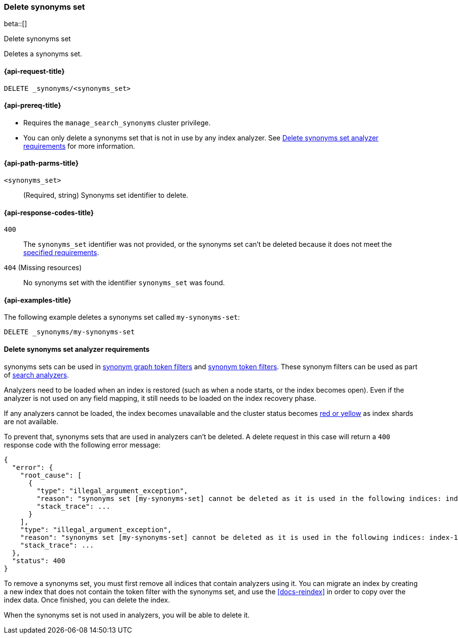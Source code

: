 [[delete-synonyms-set]]
=== Delete synonyms set

beta::[]

++++
<titleabbrev>Delete synonyms set</titleabbrev>
++++

Deletes a synonyms set.

[[delete-synonyms-set-request]]
==== {api-request-title}

`DELETE _synonyms/<synonyms_set>`

[[delete-synonyms-set-prereqs]]
==== {api-prereq-title}

* Requires the `manage_search_synonyms` cluster privilege.
* You can only delete a synonyms set that is not in use by any index analyzer. See <<delete-synonym-set-analyzer-requirements>> for more information.

[[delete-synonyms-set-path-params]]
==== {api-path-parms-title}

`<synonyms_set>`::
(Required, string)
Synonyms set identifier to delete.


[[delete-synonyms-set-response-codes]]
==== {api-response-codes-title}

`400`::
The `synonyms_set` identifier was not provided, or the synonyms set can't be deleted because it does not meet the <<delete-synonym-set-analyzer-requirements,specified requirements>>.

`404` (Missing resources)::
No synonyms set with the identifier `synonyms_set` was found.

[[delete-synonyms-set-example]]
==== {api-examples-title}

The following example deletes a synonyms set called `my-synonyms-set`:


////
[source,console]
----
PUT _synonyms/my-synonyms-set
{
  "synonyms_set": [
    {
      "id": "test-1",
      "synonyms": "hello, hi"
    }
  ]
}
----
// TESTSETUP
////

[source,console]
----
DELETE _synonyms/my-synonyms-set
----

[discrete]
[[delete-synonym-set-analyzer-requirements]]
==== Delete synonyms set analyzer requirements

synonyms sets can be used in  <<analysis-synonym-graph-tokenfilter,synonym graph token filters>> and <<analysis-synonym-tokenfilter,synonym token filters>>.
These synonym filters can be used as part of <<search-analyzer, search analyzers>>.

Analyzers need to be loaded when an index is restored (such as when a node starts, or the index becomes open).
Even if the analyzer is not used on any field mapping, it still needs to be loaded on the index recovery phase.

If any analyzers cannot be loaded, the index becomes unavailable and the cluster status becomes <<red-yellow-cluster-status,red or yellow>> as index shards are not available.

To prevent that, synonyms sets that are used in analyzers can't be deleted.
A delete request in this case will return a `400` response code with the following error message:

////
[source,console]
----
PUT /index-1
{
  "settings": {
    "analysis": {
      "filter": {
        "synonyms_filter": {
          "type": "synonym_graph",
          "synonyms_set": "my-synonyms-set",
          "updateable": true
        }
      },
      "analyzer": {
        "my_index_analyzer": {
          "type": "custom",
          "tokenizer": "standard",
          "filter": ["lowercase"]
        },
        "my_search_analyzer": {
          "type": "custom",
          "tokenizer": "standard",
          "filter": ["lowercase", "synonyms_filter"]
        }
      }
    }
  },
  "mappings": {
    "properties": {
      "title": {
        "type": "text",
        "analyzer": "my_index_analyzer",
        "search_analyzer": "my_search_analyzer"
      }
    }
  }
}

PUT /index-2
{
  "settings": {
    "analysis": {
      "filter": {
        "synonyms_filter": {
          "type": "synonym_graph",
          "synonyms_set": "my-synonyms-set",
          "updateable": true
        }
      },
      "analyzer": {
        "my_index_analyzer": {
          "type": "custom",
          "tokenizer": "standard",
          "filter": ["lowercase"]
        },
        "my_search_analyzer": {
          "type": "custom",
          "tokenizer": "standard",
          "filter": ["lowercase", "synonyms_filter"]
        }
      }
    }
  },
  "mappings": {
    "properties": {
      "title": {
        "type": "text",
        "analyzer": "my_index_analyzer",
        "search_analyzer": "my_search_analyzer"
      }
    }
  }
}

DELETE _synonyms/my-synonyms-set
----
// TEST[catch:bad_request]
////

[source,console-result]
----
{
  "error": {
    "root_cause": [
      {
        "type": "illegal_argument_exception",
        "reason": "synonyms set [my-synonyms-set] cannot be deleted as it is used in the following indices: index-1, index-2",
        "stack_trace": ...
      }
    ],
    "type": "illegal_argument_exception",
    "reason": "synonyms set [my-synonyms-set] cannot be deleted as it is used in the following indices: index-1, index-2",
    "stack_trace": ...
  },
  "status": 400
}
----
// TESTRESPONSE[s/"stack_trace": \.\.\./"stack_trace": $body.$_path/]

To remove a synonyms set, you must first remove all indices that contain analyzers using it.
You can migrate an index by creating a new index that does not contain the token filter with the synonyms set, and use the <<docs-reindex>> in order to copy over the index data.
Once finished, you can delete the index.

When the synonyms set is not used in analyzers, you will be able to delete it.



